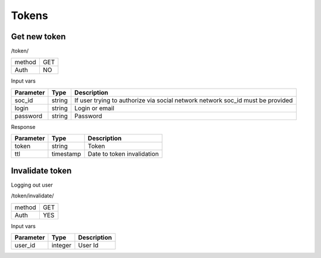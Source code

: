 Tokens
======

Get new token
-------------

/token/

+------------+------------+
| method     | GET        |
+------------+------------+
| Auth       | NO         |
+------------+------------+


Input vars

+------------+------------+------------------------------------+
| Parameter  | Type       | Description                        |
+============+============+====================================+
| soc_id     | string     | If user trying to authorize        |
|            |            | via social network network soc_id  |
|            |            | must be provided                   |
+------------+------------+------------------------------------+
| login      | string     | Login or email                     |
+------------+------------+------------------------------------+
| password   | string     | Password                           |
+------------+------------+------------------------------------+

Response

+------------+------------+------------------------------------+
| Parameter  | Type       | Description                        |
+============+============+====================================+
| token      | string     | Token                              |
+------------+------------+------------------------------------+
| ttl        | timestamp  | Date to token invalidation         |
+------------+------------+------------------------------------+


Invalidate token
----------------

Logging out user

/token/invalidate/

+------------+------------+
| method     | GET        |
+------------+------------+
| Auth       | YES        |
+------------+------------+

Input vars

+------------+------------+------------------------------------+
| Parameter  | Type       | Description                        |
+============+============+====================================+
| user_id    | integer    | User Id                            |
+------------+------------+------------------------------------+
